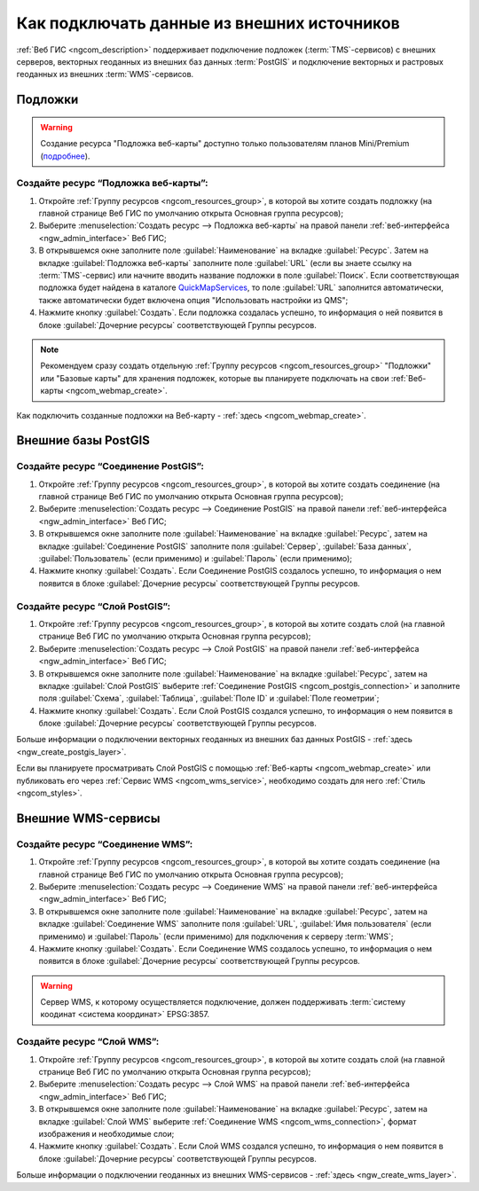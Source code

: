.. _ngcom_data_connect:

Как подключать данные из внешних источников 
=======================================================

:ref:`Веб ГИС <ngcom_description>` поддерживает подключение подложек (:term:`TMS`-сервисов) с внешних серверов, векторных геоданных из внешних баз данных :term:`PostGIS` и подключение векторных и растровых геоданных из внешних :term:`WMS`-сервисов. 

.. _ngcom_basemap_layer:

Подложки
------------

.. warning:: 
	Создание ресурса "Подложка веб-карты" доступно только пользователям планов Mini/Premium (`подробнее <https://nextgis.ru/nextgis-com/plans/>`_).
 
Создайте ресурс “Подложка веб-карты”:
~~~~~~~~~~~~~~~~~~~~~~~~~~~~~~~~~~~~~~

#. Откройте :ref:`Группу ресурсов <ngcom_resources_group>`, в которой вы хотите создать подложку (на главной странице Веб ГИС по умолчанию открыта Основная группа ресурсов);
#. Выберите :menuselection:`Создать ресурс --> Подложка веб-карты` на правой панели :ref:`веб-интерфейса <ngw_admin_interface>` Веб ГИС;
#. В открывшемся окне заполните поле :guilabel:`Наименование` на вкладке :guilabel:`Ресурс`. Затем на вкладке :guilabel:`Подложка веб-карты` заполните поле :guilabel:`URL` (если вы знаете ссылку на :term:`TMS`-сервис) или начните вводить название подложки в поле :guilabel:`Поиск`. Если соответствующая подложка будет найдена в каталоге `QuickMapServices <https://qms.nextgis.com/>`_, то поле :guilabel:`URL` заполнится автоматически, также автоматически будет включена опция "Использовать настройки из QMS";
#. Нажмите кнопку :guilabel:`Создать`. Если подложка создалась успешно, то информация о ней появится в блоке :guilabel:`Дочерние ресурсы` соответствующей Группы ресурсов.

.. note:: 
	Рекомендуем сразу создать отдельную :ref:`Группу ресурсов <ngcom_resources_group>` "Подложки" или "Базовые карты" для хранения подложек, которые вы планируете подключать на свои :ref:`Веб-карты <ngcom_webmap_create>`.

Как подключить созданные подложки на Веб-карту - :ref:`здесь <ngcom_webmap_create>`.

.. _ngcom_postgis_connect:

Внешние базы PostGIS
-----------------------

.. _ngcom_postgis_connection:

Создайте ресурс “Соединение PostGIS”:
~~~~~~~~~~~~~~~~~~~~~~~~~~~~~~~~~~~~~~

#. Откройте :ref:`Группу ресурсов <ngcom_resources_group>`, в которой вы хотите создать соединение (на главной странице Веб ГИС по умолчанию открыта Основная группа ресурсов);
#. Выберите :menuselection:`Создать ресурс --> Соединение PostGIS` на правой панели :ref:`веб-интерфейса <ngw_admin_interface>` Веб ГИС;
#. В открывшемся окне заполните поле :guilabel:`Наименование` на вкладке :guilabel:`Ресурс`, затем на вкладке :guilabel:`Соединение PostGIS` заполните поля :guilabel:`Сервер`, :guilabel:`База данных`, :guilabel:`Пользователь` (если применимо) и :guilabel:`Пароль` (если применимо);
#. Нажмите кнопку :guilabel:`Создать`. Если Соединение PostGIS создалось успешно, то информация о нем появится в блоке :guilabel:`Дочерние ресурсы` соответствующей Группы ресурсов.

.. _ngcom_postgis_layer:

Создайте ресурс “Слой PostGIS”:
~~~~~~~~~~~~~~~~~~~~~~~~~~~~~~~~

#. Откройте :ref:`Группу ресурсов <ngcom_resources_group>`, в которой вы хотите создать слой (на главной странице Веб ГИС по умолчанию открыта Основная группа ресурсов);
#. Выберите :menuselection:`Создать ресурс --> Слой PostGIS` на правой панели :ref:`веб-интерфейса <ngw_admin_interface>` Веб ГИС;
#. В открывшемся окне заполните поле :guilabel:`Наименование` на вкладке :guilabel:`Ресурс`, затем на вкладке :guilabel:`Слой PostGIS` выберите :ref:`Соединение PostGIS <ngcom_postgis_connection>` и заполните поля :guilabel:`Схема`, :guilabel:`Таблица`, :guilabel:`Поле ID` и :guilabel:`Поле геометрии`;
#. Нажмите кнопку :guilabel:`Создать`. Если Слой PostGIS создался успешно, то информация о нем появится в блоке :guilabel:`Дочерние ресурсы` соответствующей Группы ресурсов.

Больше информации о подключении векторных геоданных из внешних баз данных PostGIS - :ref:`здесь <ngw_create_postgis_layer>`.

Если вы планируете просматривать Слой PostGIS с помощью :ref:`Веб-карты <ngcom_webmap_create>` или публиковать его через :ref:`Сервис WMS <ngcom_wms_service>`, необходимо создать для него :ref:`Стиль <ngcom_styles>`.

.. _ngcom_wms_connect:

Внешние WMS-сервисы
-----------------------------------------------

.. _ngcom_wms_connection:

Создайте ресурс “Соединение WMS”:
~~~~~~~~~~~~~~~~~~~~~~~~~~~~~~~~~~

#. Откройте :ref:`Группу ресурсов <ngcom_resources_group>`, в которой вы хотите создать cоединение (на главной странице Веб ГИС по умолчанию открыта Основная группа ресурсов);
#. Выберите :menuselection:`Создать ресурс --> Соединение WMS` на правой панели :ref:`веб-интерфейса <ngw_admin_interface>` Веб ГИС;
#. В открывшемся окне заполните поле :guilabel:`Наименование` на вкладке :guilabel:`Ресурс`, затем на вкладке :guilabel:`Соединение WMS` заполните поля :guilabel:`URL`, :guilabel:`Имя пользователя` (если применимо) и :guilabel:`Пароль` (если применимо) для подключения к серверу :term:`WMS`;
#. Нажмите кнопку :guilabel:`Создать`. Если Соединение WMS создалось успешно, то информация о нем появится в блоке :guilabel:`Дочерние ресурсы` соответствующей Группы ресурсов.

.. warning:: 
	Сервер WMS, к которому осуществляется подключение, должен поддерживать :term:`систему коодинат <система координат>` EPSG:3857.

.. _ngcom_wms_layer:

Создайте ресурс “Слой WMS”:
~~~~~~~~~~~~~~~~~~~~~~~~~~~~

#. Откройте :ref:`Группу ресурсов <ngcom_resources_group>`, в которой вы хотите создать слой (на главной странице Веб ГИС по умолчанию открыта Основная группа ресурсов);
#. Выберите :menuselection:`Создать ресурс --> Слой WMS` на правой панели :ref:`веб-интерфейса <ngw_admin_interface>` Веб ГИС;
#. В открывшемся окне заполните поле :guilabel:`Наименование` на вкладке :guilabel:`Ресурс`, затем на вкладке :guilabel:`Слой WMS` выберите :ref:`Соединение WMS <ngcom_wms_connection>`, формат изображения и необходимые слои;
#. Нажмите кнопку :guilabel:`Создать`. Если Слой WMS создался успешно, то информация о нем появится в блоке :guilabel:`Дочерние ресурсы` соответствующей Группы ресурсов.

Больше информации о подключении геоданных из внешних WMS-сервисов - :ref:`здесь <ngw_create_wms_layer>`.
